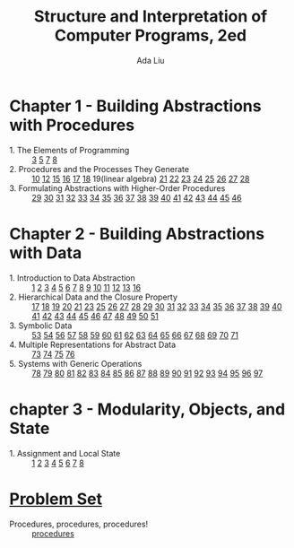 #+TITLE: Structure and Interpretation of Computer Programs, 2ed
#+AUTHOR: Ada Liu
#+EMAIL: adaliu.gh@outlook.com

* Chapter 1 - Building Abstractions with Procedures
- 1. The Elements of Programming :: [[./chapter-1/1-1/1-3.scm][3]] [[./chapter-1/1-1/1-5.org][5]] [[./chapter-1/1-1/1-7.scm][7]] [[./chapter-1/1-1/1-8.scm][8]]
- 2. Procedures and the Processes They Generate :: [[./chapter-1/1-2/1-10.scm][10]] [[./chapter-1/1-2/1-12.scm][12]] [[./chapter-1/1-2/1-15.org][15]] [[./chapter-1/1-2/1-16.scm][16]] [[./chapter-1/1-2/1-17.scm][17]] [[./chapter-1/1-2/1-18.scm][18]] 19(linear algebra) [[./chapter-1/1-2/1-21.scm][21]] [[./chapter-1/1-2/1-22.scm][22]] [[./chapter-1/1-2/1-23.scm][23]] [[./chapter-1/1-2/1-24.scm][24]] [[./chapter-1/1-2/1-25.scm][25]] [[./chapter-1/1-2/1-26.scm][26]] [[./chapter-1/1-2/1-27.scm][27]] [[./chapter-1/1-2/1-28.scm][28]]
- 3. Formulating Abstractions with Higher-Order Procedures :: [[./chapter-1/1-3/1-29.scm][29]] [[./chapter-1/1-3/1-30.scm][30]] [[./chapter-1/1-3/1-31.scm][31]] [[./chapter-1/1-3/1-32.scm][32]] [[./chapter-1/1-3/1-33.scm][33]] [[./chapter-1/1-3/1-34.scm][34]] [[./chapter-1/1-3/1-35.scm][35]] [[./chapter-1/1-3/1-36.scm][36]] [[./chapter-1/1-3/1-37.scm][37]] [[./chapter-1/1-3/1-38.scm][38]] [[./chapter-1/1-3/1-39.scm][39]] [[./chapter-1/1-3/1-40.scm][40]] [[./chapter-1/1-3/1-41.scm][41]] [[./chapter-1/1-3/1-42.scm][42]] [[./chapter-1/1-3/1-43.scm][43]] [[./chapter-1/1-3/1-44.scm][44]] [[./chapter-1/1-3/1-45.scm][45]] [[./chapter-1/1-3/1-46.scm][46]]
* Chapter 2 - Building Abstractions with Data
- 1. Introduction to Data Abstraction :: [[./chapter-2/2-1/2-1.scm][1]] [[./chapter-2/2-1/2-2.scm][2]] [[./chapter-2/2-1/2-3.scm][3]] [[./chapter-2/2-1/2-4.scm][4]] [[./chapter-2/2-1/2-5.scm][5]] [[./chapter-2/2-1/2-6.scm][6]] [[./chapter-2/2-1/2-7.scm][7]] [[./chapter-2/2-1/2-8.scm][8]] [[./chapter-2/2-1/2-9.scm][9]] [[./chapter-2/2-1/2-10.scm][10]] [[./chapter-2/2-1/2-11.scm][11]] [[./chapter-2/2-1/2-12.scm][12]] [[./chapter-2/2-1/2-13.scm][13]] [[./chapter-2/2-1/2-16.scm][16]]
- 2. Hierarchical Data and the Closure Property :: [[./chapter-2/2-2/2-17.scm][17]] [[./chapter-2/2-2/2-18.scm][18]] [[./chapter-2/2-2/2-19.scm][19]] [[./chapter-2/2-2/2-20.scm][20]] [[./chapter-2/2-2/2-21.scm][21]] [[./chapter-2/2-2/2-23.scm][23]] [[./chapter-2/2-2/2-25.scm][25]] [[./chapter-2/2-2/2-26.scm][26]] [[./chapter-2/2-2/2-27.scm][27]] [[./chapter-2/2-2/2-28.scm][28]] [[./chapter-2/2-2/2-29.scm][29]] [[./chapter-2/2-2/2-30.scm][30]] [[./chapter-2/2-2/2-31.scm][31]] [[./chapter-2/2-2/2-32.scm][32]] [[./chapter-2/2-2/2-33.scm][33]] [[./chapter-2/2-2/2-34.scm][34]] [[./chapter-2/2-2/2-35.scm][35]] [[./chapter-2/2-2/2-36.scm][36]] [[./chapter-2/2-2/2-37.scm][37]] [[./chapter-2/2-2/2-38.scm][38]] [[./chapter-2/2-2/2-39.scm][39]] [[./chapter-2/2-2/2-40.scm][40]] [[./chapter-2/2-2/2-41.scm][41]] [[./chapter-2/2-2/2-42.scm][42]] [[./chapter-2/2-2/2-43.scm][43]] [[./chapter-2/2-2/2-44.scm][44]] [[./chapter-2/2-2/2-45.scm][45]] [[./chapter-2/2-2/2-46.scm][46]] [[./chapter-2/2-2/2-47.scm][47]] [[./chapter-2/2-2/2-48.scm][48]] [[./chapter-2/2-2/2-49.scm][49]] [[./chapter-2/2-2/2-50.scm][50]] [[./chapter-2/2-2/2-51.scm][51]]
- 3. Symbolic Data :: [[./chapter-2/2-3/2-53.scm][53]] [[./chapter-2/2-3/2-54.scm][54]] [[./chapter-2/2-3/2-56.scm][56]] [[./chapter-2/2-3/2-57.scm][57]] [[./chapter-2/2-3/2-58.scm][58]] [[./chapter-2/2-3/2-59.scm][59]] [[./chapter-2/2-3/2-60.scm][60]] [[./chapter-2/2-3/2-61.scm][61]] [[./chapter-2/2-3/2-62.scm][62]] [[./chapter-2/2-3/2-63.scm][63]] [[./chapter-2/2-3/2-64.scm][64]] [[./chapter-2/2-3/2-65.scm][65]] [[./chapter-2/2-3/2-66.scm][66]] [[./chapter-2/2-3/2-67.scm][67]] [[./chapter-2/2-3/2-68.scm][68]] [[./chapter-2/2-3/2-69.scm][69]] [[./chapter-2/2-3/2-70.scm][70]] [[./chapter-2/2-3/2-71.scm][71]]
- 4. Multiple Representations for Abstract Data :: [[./chapter-2/2-4/2-73.scm][73]] [[./chapter-2/2-4/2-74.scm][74]] [[./chapter-2/2-4/2-75.scm][75]] [[./chapter-2/2-4/2-76.scm][76]]
- 5. Systems with Generic Operations :: [[./chapter-2/2-5/2-78.scm][78]] [[./chapter-2/2-5/2-79.scm][79]] [[./chapter-2/2-5/2-80.scm][80]] [[./chapter-2/2-5/2-81.scm][81]] [[./chapter-2/2-5/2-82.scm][82]] [[./chapter-2/2-5/2-83.scm][83]] [[./chapter-2/2-5/2-84.scm][84]] [[./chapter-2/2-5/2-85.scm][85]] [[./chapter-2/2-5/2-86.scm][86]] [[./chapter-2/2-5/2-87.scm][87]] [[./chapter-2/2-5/2-88.scm][88]] [[./chapter-2/2-5/2-89.scm][89]] [[./chapter-2/2-5/2-90.scm][90]] [[./chapter-2/2-5/2-91.scm][91]] [[./chapter-2/2-5/2-92.scm][92]] [[./chapter-2/2-5/2-93.scm][93]] [[./chapter-2/2-5/2-94.scm][94]] [[./chapter-2/2-5/2-95.scm][95]] [[./chapter-2/2-5/2-96.scm][96]] [[./chapter-2/2-5/2-97.scm][97]]
* chapter 3 - Modularity, Objects, and State 
- 1. Assignment and Local State :: [[./chapter-3/3-1/3-1.scm][1]] [[./chapter-3/3-1/3-2.scm][2]] [[./chapter-3/3-1/3-3.scm][3]] [[./chapter-3/3-1/3-4.scm][4]] [[./chapter-3/3-1/3-5.scm][5]] [[./chapter-3/3-1/3-6.scm][6]] [[./chapter-3/3-1/3-7.scm][7]] [[./chapter-3/3-1/3-8.scm][8]]
* [[http://icampustutor.csail.mit.edu/6.001-public/][Problem Set]] 
- Procedures, procedures, procedures! :: [[./problem-set/2.scm][procedures]]
